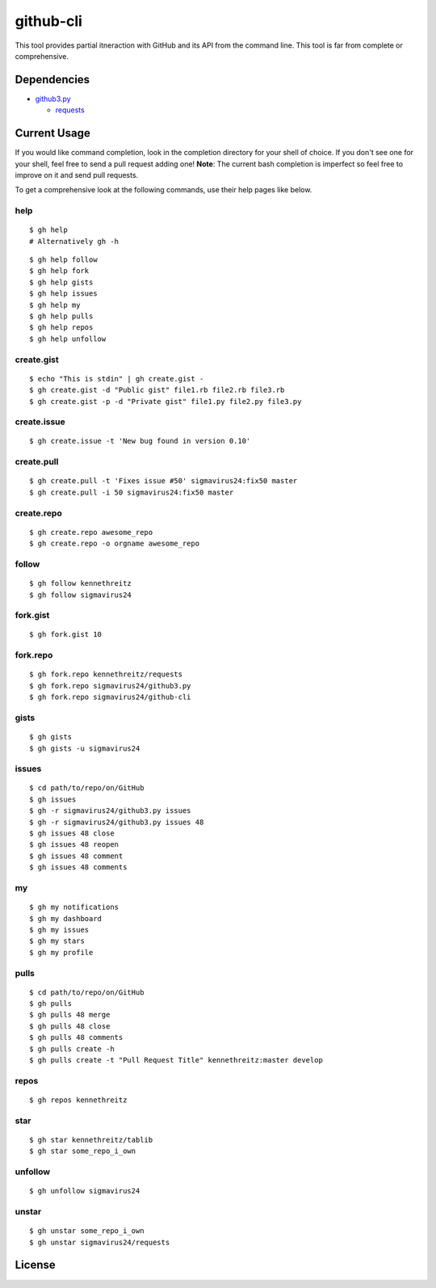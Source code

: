 github-cli
==========

.. image::
    https://secure.travis-ci.org/sigmavirus24/github-cli.png?branch=master
    :alt: Build Status
    :target: http://travis-ci.org/sigmavirus24/github-cli


This tool provides partial itneraction with GitHub and its API from the 
command line. This tool is far from complete or comprehensive.

Dependencies
------------

- github3.py_

  + requests_

Current Usage
-------------

If you would like command completion, look in the completion directory for 
your shell of choice. If you don't see one for your shell, feel free to send a 
pull request adding one! **Note**: The current bash completion is imperfect so 
feel free to improve on it and send pull requests.

To get a comprehensive look at the following commands, use their help pages 
like below.

help
~~~~

::

    $ gh help
    # Alternatively gh -h

::

    $ gh help follow
    $ gh help fork
    $ gh help gists
    $ gh help issues
    $ gh help my
    $ gh help pulls
    $ gh help repos
    $ gh help unfollow

create.gist
~~~~~~~~~~~

::

    $ echo "This is stdin" | gh create.gist -
    $ gh create.gist -d "Public gist" file1.rb file2.rb file3.rb
    $ gh create.gist -p -d "Private gist" file1.py file2.py file3.py

create.issue
~~~~~~~~~~~~

::

    $ gh create.issue -t 'New bug found in version 0.10'

create.pull
~~~~~~~~~~~

::

    $ gh create.pull -t 'Fixes issue #50' sigmavirus24:fix50 master
    $ gh create.pull -i 50 sigmavirus24:fix50 master

create.repo
~~~~~~~~~~~

::

    $ gh create.repo awesome_repo
    $ gh create.repo -o orgname awesome_repo

follow
~~~~~~

::

    $ gh follow kennethreitz
    $ gh follow sigmavirus24

fork.gist
~~~~~~~~~

::

    $ gh fork.gist 10

fork.repo
~~~~~~~~~

::

    $ gh fork.repo kennethreitz/requests
    $ gh fork.repo sigmavirus24/github3.py
    $ gh fork.repo sigmavirus24/github-cli

gists
~~~~~

::

    $ gh gists
    $ gh gists -u sigmavirus24

issues
~~~~~~

::

    $ cd path/to/repo/on/GitHub
    $ gh issues
    $ gh -r sigmavirus24/github3.py issues
    $ gh -r sigmavirus24/github3.py issues 48
    $ gh issues 48 close
    $ gh issues 48 reopen
    $ gh issues 48 comment
    $ gh issues 48 comments

my
~~

::

    $ gh my notifications
    $ gh my dashboard
    $ gh my issues
    $ gh my stars
    $ gh my profile

pulls
~~~~~

::

    $ cd path/to/repo/on/GitHub
    $ gh pulls
    $ gh pulls 48 merge
    $ gh pulls 48 close
    $ gh pulls 48 comments
    $ gh pulls create -h
    $ gh pulls create -t "Pull Request Title" kennethreitz:master develop

repos
~~~~~

::

    $ gh repos kennethreitz

star
~~~~

::

    $ gh star kennethreitz/tablib
    $ gh star some_repo_i_own

unfollow
~~~~~~~~

::

    $ gh unfollow sigmavirus24

unstar
~~~~~~

::

    $ gh unstar some_repo_i_own
    $ gh unstar sigmavirus24/requests

License
-------

.. image::
    http://gplv3.fsf.org/gplv3-127x51.png
    :alt: GPLv3
    :target: https://github.com/sigmavirus24/github-cli/blob/master/LICENSE


.. links:
.. _github3.py: https://github.com/sigmavirus24/github3.py
.. _requests: https://github.com/kennethreitz/requests
.. _design.rst:
    https://github.com/sigmavirus24/github-cli/blob/master/design.rst
